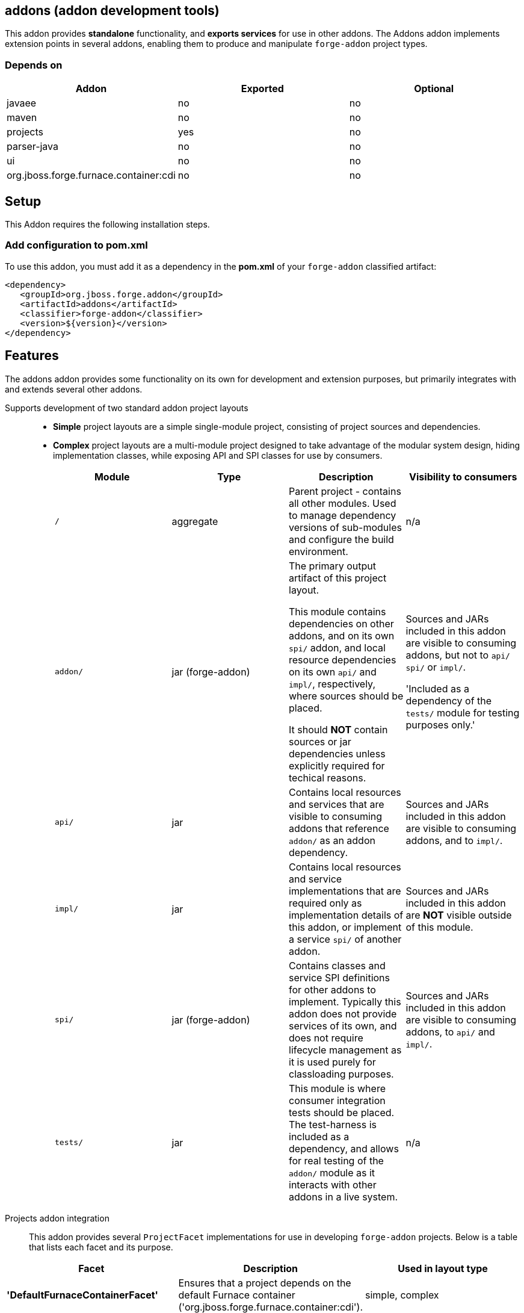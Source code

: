 == addons (addon development tools)
:idprefix: id_ 

This addon provides *standalone* functionality, and *exports services* for use in other addons. The Addons addon implements extension points in several addons, enabling them to produce and manipulate `forge-addon` project types.

=== Depends on

[options="header"]
|===
|Addon |Exported |Optional

|javaee
|no
|no

|maven
|no
|no

|projects
|yes
|no

|parser-java
|no
|no

|ui
|no
|no

|org.jboss.forge.furnace.container:cdi
|no
|no

|===

== Setup

This Addon requires the following installation steps.

=== Add configuration to pom.xml 

To use this addon, you must add it as a dependency in the *pom.xml* of your `forge-addon` classified artifact:

[source,xml]
----
<dependency>
   <groupId>org.jboss.forge.addon</groupId>
   <artifactId>addons</artifactId>
   <classifier>forge-addon</classifier>
   <version>${version}</version>
</dependency>
----

== Features

The addons addon provides some functionality on its own for development and extension purposes, but primarily integrates with and extends several other addons. 

Supports development of two standard addon project layouts::
+
* *Simple* project layouts are a simple single-module project, consisting of project sources and dependencies. 
* *Complex* project layouts are a multi-module project designed to take advantage of the modular system design, hiding implementation classes, while exposing API and SPI classes for use by consumers.
+
|===
|Module |Type |Description |Visibility to consumers

|`/`
|aggregate
|Parent project - contains all other modules. Used to manage dependency versions of sub-modules and configure the build environment.
|n/a

|`addon/`
|jar (forge-addon)
|The primary output artifact of this project layout.

This module contains dependencies on other addons, and on its own `spi/` addon, and local resource dependencies on its own `api/` and `impl/`, respectively, where sources should be placed.

It should *NOT* contain sources or jar dependencies unless explicitly required for techical reasons. 

|Sources and JARs included in this addon are visible to consuming addons, but not to `api/` `spi/` or `impl/`. 

'Included as a dependency of the `tests/` module for testing purposes only.'

|`api/`
|jar
|Contains local resources and services that are visible to consuming addons that reference `addon/` as an addon dependency.
|Sources and JARs included in this addon are visible to consuming addons, and to `impl/`.

|`impl/`
|jar
|Contains local resources and service implementations that are required only as implementation details of this addon, or implement a service `spi/` of another addon.
|Sources and JARs included in this addon are *NOT* visible outside of this module.

|`spi/`
|jar (forge-addon)
|Contains classes and service SPI definitions for other addons to implement. Typically this addon does not provide services of its own, and does not require lifecycle management as it is used purely for classloading purposes.
|Sources and JARs included in this addon are visible to consuming addons, to `api/` and `impl/`.

|`tests/`
|jar
|This module is where consumer integration tests should be placed. The test-harness is included as a dependency, and allows for real testing of the `addon/` module as it interacts with other addons in a live system.
|n/a



|===

Projects addon integration::
 This addon provides several `ProjectFacet` implementations for use in developing `forge-addon` projects. Below is a table that lists each facet and its purpose.

[options="header"]
|===
|Facet |Description |Used in layout type

|*'DefaultFurnaceContainerFacet'*
|Ensures that a project depends on the default Furnace container ('org.jboss.forge.furnace.container:cdi').
|simple, complex

|*'DefaultFurnaceContainerAPIFacet'*
|Ensures that a project depends on the default Furnace container API ('org.jboss.forge.furnace.container:cdii-api').
|complex

|AddonParentFacet
|Ensures that a project is configured as the parent project of a complex Furnace addon type.
|complex

|AddonAddonFacet
|Ensures that a project is configured as a `forge-addon` with access to the Furnace APIs, and provides a default `AddonLifecycleProvider` ('org.jboss.forge.furnace.container:cdi').
|simple, complex

|AddonAPIFacet
|Ensures that a project is configured as a `jar` with access to the Furnace APIs.
|complex

|AddonImplFacet
|Ensures that a project is configured as a `jar` with access to the Furnace APIs.
|complex

|AddonSPIFacet
|Ensures that a project is configured as a `forge-addon` with access to the Furnace APIs.
|complex

|AddonTestFacet
|Ensures that a project is configured with the Furnace test-harness ('org.jboss.forge.furnace.test:furnace-test-harness'), and provides a default test-case stub.
|simple, complex

|AddonClassifierFacet
|Ensures that a project is classified as a `forge-addon`
|simple, complex

|FurnaceAPIFacet
|Ensures that a project is configured with the Furnace core APIs ('org.jboss.forge.furnace:furnace-api')
|complex

|FurnaceVersionFacet
|Ensures that a project is configured with a Furnace version property for centralized version management.
|simple, complex

|===

